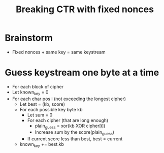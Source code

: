 #+title: Breaking CTR with fixed nonces
#+roam_tags:

* Brainstorm
- Fixed nonces + same key = same keystream

* Guess keystream one byte at a time
- For each block of cipher
- Let known_key = 0
- For each char pos i (not exceeding the longest cipher)
  - Let best = (kb, score)
  - For each possible key byte kb
    - Let sum = 0
    - For each cipher (that are long enough)
      - plain_guess = xor(kb XOR cipher[i])
      - Increase sum by the score(plain_guess)
    - If current score less than best, best = current
  - known_key += best.kb
